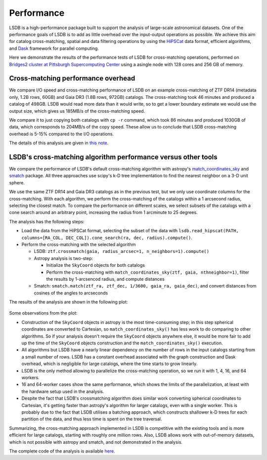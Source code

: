 Performance
===========

LSDB is a high-performance package built to support the analysis of large-scale astronomical datasets.
One of the performance goals of LSDB is to add as little overhead over the input-output operations as possible.
We achieve this aim for catalog cross-matching, spatial and data filtering operations by using
the `HiPSCat <https://github.com/astronomy-commons/hipscat>`_ data format,
efficient algorithms,
and `Dask <https://dask.org/>`_ framework for parallel computing.

Here we demonstrate the results of the performance tests of LSDB for cross-matching operations,
performed on `Bridges2 cluster at Pittsburgh Supercomputing Center <https://www.psc.edu/resources/bridges-2/>`_ 
using a asingle node with 128 cores and 256 GB of memory.

Cross-matching performance overhead
-----------------------------------

We compare I/O speed and cross-matching performance of LSDB on an example cross-matching of
ZTF DR14 (metadata only, 1.2B rows, 60GB)
and Gaia DR3 (1.8B rows, 972GB) catalogs.
The cross-matching took 46 minutes and produced a catalog of 498GB.
LSDB would read more data than it would write, so to get a lower boundary estimate we would use the output size, which gives us 185MB/s of the cross-matching speed.

We compare it to just copying both catalogs with ``cp -r`` command, which took 86 minutes and produced 1030GB of data,
which corresponds to 204MB/s of the copy speed.
These allow us to conclude that LSDB cross-matching overhead is 5-15% compared to the I/O operations.

The details of this analysis are given in
`this note <https://github.com/lincc-frameworks/notebooks_lf/blob/ac5f91e3100aeaff5a5028b357dce08489dcab5b/sprints/2024/02_22/banch-vs-cp.md>`_.

LSDB's cross-matching algorithm performance versus other tools
--------------------------------------------------------------

We compare the performance of LSDB's default cross-matching algorithm with
astropy's `match_coordinates_sky <https://docs.astropy.org/en/stable/api/astropy.coordinates.match_coordinates_sky.html>`_
and `smatch <https://github.com/esheldon/smatch>`_ package.
All three approaches use scipy's k-D tree implementation to find the nearest neighbor on a 3-D unit sphere.

We use the same ZTF DR14 and Gaia DR3 catalogs as in the previous test, but we only use coordinate columns for the cross-matching.
With each algorithm, we perform the cross-matching of the catalogs within a 1 arcsecond radius, selecting the closest match.
To compare the performance on different scales,
we select subsets of the catalogs with a cone search around an arbitrary point,
increasing the radius from 1 arcminute to 25 degrees.

The analysis has the following steps:

* Load the data from the HiPSCat format, selecting the subset of the data with ``lsdb.read_hipscat(PATH, columns=[RA_COL, DEC_COL]).cone_search(ra, dec, radius).compute()``.
* Perform the cross-matching with the selected algorithm

  * LSDB: ``ztf.crossmatch(gaia, radius_arcsec=1, n_neighbors=1).compute()``
  * Astropy analysis is two-step:

    * Initialize the ``SkyCoord`` objects for both catalogs
    * Perform the cross-matching with ``match_coordinates_sky(ztf, gaia, nthneighbor=1)``, filter the results by 1-arcsencod radius, and compute distances

  * Smatch: ``smatch.match(ztf_ra, ztf_dec, 1/3600, gaia_ra, gaia_dec)``, and convert distances from cosines of the angles to arcseconds

The results of the analysis are shown in the following plot:

.. figure:: _static/crossmatching-performance.png
   :class: no-scaled-link
   :scale: 100 %
   :align: center
   :alt: Cross-matching performance comparison between LSDB, astropy, and smatch

Some observations from the plot:

* Construction of the ``SkyCoord`` objects in astropy is the most time-consuming step; in this step spherical coordinates are converted to Cartesian, so ``match_coordinates_sky()`` has less work to do comparing to other algorithms. So if your analysis doesn't require the ``SkyCoord`` objects anywhere else, it would be more fair to add up the time of the ``SkyCoord`` objects construction and the ``match_coordinates_sky()`` execution.
* All algorithms but LSDB have a nearly linear dependency on the number of rows in the input catalogs starting from a small number of rows. LSDB has a constant overhead associated with the graph construction and Dask overhead, which is negligible for large catalogs, where the time starts to grow linearly.
* LSDB is the only method allowing to parallelize the cross-matching operation, so we run it with 1, 4, 16, and 64 workers.
* 16 and 64-worker cases show the same performance, which shows the limits of the parallelization, at least with the hardware setup used in the analysis.
* Despite the fact that LSDB's crossmatching algorithm does similar work converting spherical coordinates to Cartesian, it's getting faster than astropy's algorithm for larger catalogs, even with a single worker. This is probably due to the fact that LSDB utilises a batching approach, which constructs shallower k-D trees for each partition of the data, and thus less time is spent on the tree traversal.

Summarizing, the cross-matching approach implemented in LSDB is competitive with the existing tools and is more efficient for large catalogs, starting with roughly one million rows.
Also, LSDB allows work with out-of-memory datasets, which is not possible with astropy and smatch, and not demonstrated in the analysis.

The complete code of the analysis is available `here <https://github.com/lincc-frameworks/notebooks_lf/tree/main/sprints/2024/05_30/xmatch_bench>`_.
